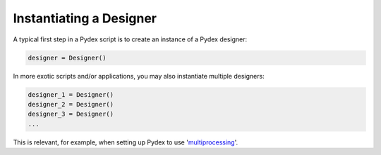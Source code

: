 ..  _instantiating_a_designer:
Instantiating a Designer
########################
A typical first step in a Pydex script is to create an instance of a Pydex designer:

..  sourcecode:: python

    designer = Designer()

In more exotic scripts and/or applications, you may also instantiate multiple designers:

..  sourcecode:: python

    designer_1 = Designer()
    designer_2 = Designer()
    designer_3 = Designer()
    ...
This is relevant, for example, when setting up Pydex to use 'multiprocessing_'.

..  _multiprocessing: https://docs.python.org/3/library/multiprocessing.html

